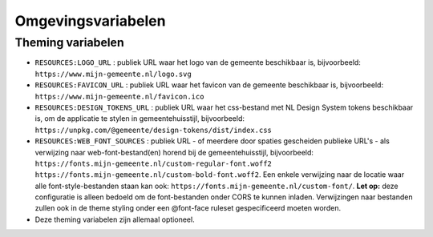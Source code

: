.. _config_omgevingsvariabelen:

Omgevingsvariabelen
===================


Theming variabelen
------------------

* ``RESOURCES:LOGO_URL`` : publiek URL waar het logo van de gemeente beschikbaar is, bijvoorbeeld: ``https://www.mijn-gemeente.nl/logo.svg``
* ``RESOURCES:FAVICON_URL`` : publiek URL waar het favicon van de gemeente beschikbaar is, bijvoorbeeld: ``https://www.mijn-gemeente.nl/favicon.ico``
* ``RESOURCES:DESIGN_TOKENS_URL`` : publiek URL waar het css-bestand met NL Design System tokens beschikbaar is, om de applicatie te stylen in gemeentehuisstijl, bijvoorbeeld: ``https://unpkg.com/@gemeente/design-tokens/dist/index.css``
* ``RESOURCES:WEB_FONT_SOURCES`` : publiek URL - of meerdere door spaties gescheiden publieke URL's - als verwijzing naar web-font-bestand(en) horend bij de gemeentehuisstijl, bijvoorbeeld: ``https://fonts.mijn-gemeente.nl/custom-regular-font.woff2 https://fonts.mijn-gemeente.nl/custom-bold-font.woff2``. Een enkele verwijzing naar de locatie waar alle font-style-bestanden staan kan ook: ``https://fonts.mijn-gemeente.nl/custom-font/``. **Let op:** deze configuratie is alleen bedoeld om de font-bestanden onder CORS te kunnen inladen. Verwijzingen naar bestanden zullen ook in de theme styling onder een @font-face ruleset gespecificeerd moeten worden.

* Deze theming variabelen zijn allemaal optioneel.
